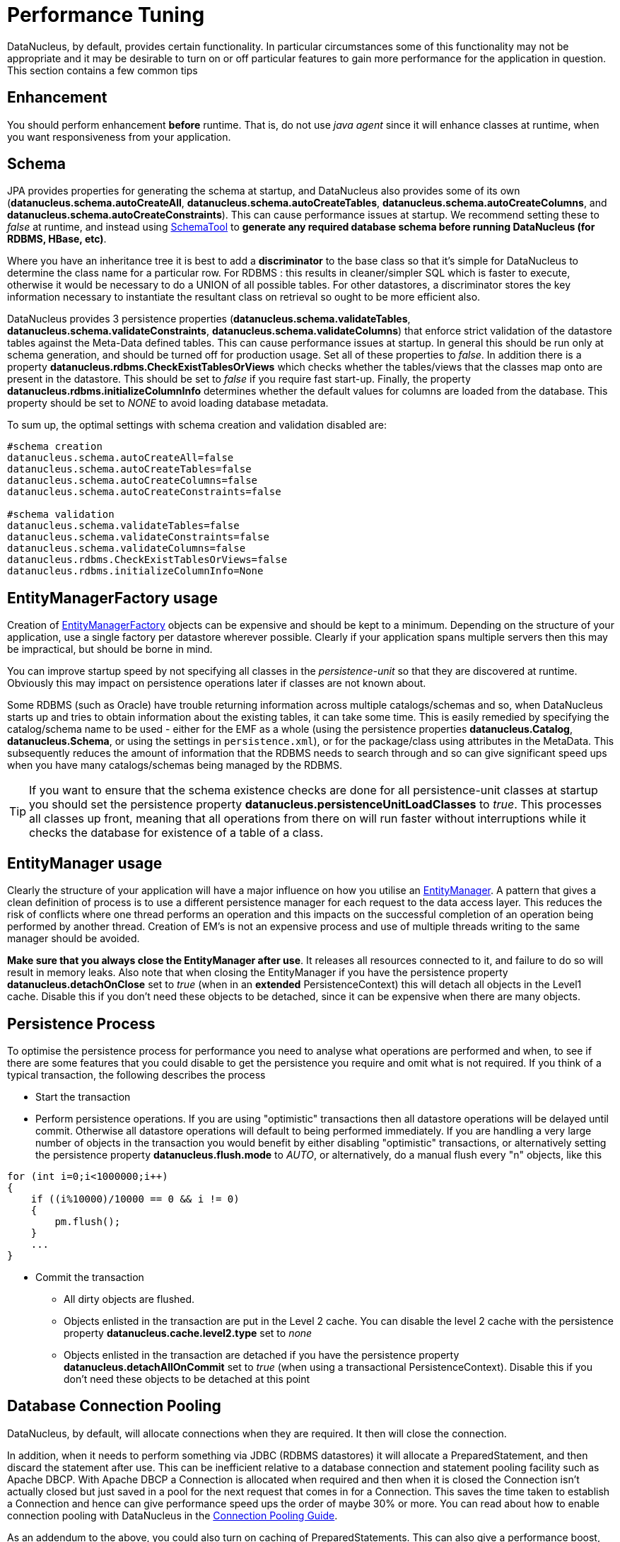 [[performance_tuning]]
= Performance Tuning
:_basedir: ../
:_imagesdir: images/


DataNucleus, by default, provides certain functionality. 
In particular circumstances some of this functionality may not be appropriate and it may be desirable to turn on or off particular features to gain more performance for the application in question. 
This section contains a few common tips


== Enhancement

You should perform enhancement *before* runtime. That is, do not use _java agent_ since it will enhance classes at runtime, when you want responsiveness from your application.


== Schema

JPA provides properties for generating the schema at startup, and DataNucleus also provides some of its own 
(*datanucleus.schema.autoCreateAll*, *datanucleus.schema.autoCreateTables*, *datanucleus.schema.autoCreateColumns*, and *datanucleus.schema.autoCreateConstraints*).
This can cause performance issues at startup. We recommend setting these to _false_ at runtime, and instead using 
link:persistence.html#schematool[SchemaTool] to *generate any required database schema before running DataNucleus (for RDBMS, HBase, etc)*.


Where you have an inheritance tree it is best to add a *discriminator* to the base class so that it's simple for DataNucleus to determine the class name for a particular row.
For RDBMS : this results in cleaner/simpler SQL which is faster to execute, otherwise it would be necessary to do a UNION of all possible tables. 
For other datastores, a discriminator stores the key information necessary to instantiate the resultant class on retrieval so ought to be more efficient also.


DataNucleus provides 3 persistence properties (*datanucleus.schema.validateTables*, *datanucleus.schema.validateConstraints*, *datanucleus.schema.validateColumns*) 
that enforce strict validation of the datastore tables against the Meta-Data defined tables. 
This can cause performance issues at startup. 
In general this should be run only at schema generation, and should be turned off for production usage. 
Set all of these properties to _false_. In addition there is a property *datanucleus.rdbms.CheckExistTablesOrViews* which checks whether the tables/views that the 
classes map onto are present in the datastore. This should be set to _false_ if you require fast start-up. 
Finally, the property *datanucleus.rdbms.initializeColumnInfo* determines whether the default values for columns are loaded from the database. 
This property should be set to _NONE_ to avoid loading database metadata.

To sum up, the optimal settings with schema creation and validation disabled are:

-----
#schema creation
datanucleus.schema.autoCreateAll=false
datanucleus.schema.autoCreateTables=false
datanucleus.schema.autoCreateColumns=false
datanucleus.schema.autoCreateConstraints=false
      
#schema validation
datanucleus.schema.validateTables=false
datanucleus.schema.validateConstraints=false
datanucleus.schema.validateColumns=false
datanucleus.rdbms.CheckExistTablesOrViews=false
datanucleus.rdbms.initializeColumnInfo=None
-----



== EntityManagerFactory usage

Creation of link:persistence.html#emf[EntityManagerFactory] objects can be expensive and should be kept to a minimum. 
Depending on the structure of your application, use a single factory per datastore wherever possible. 
Clearly if your application spans multiple servers then this may be impractical, but should be borne in mind.

You can improve startup speed by not specifying all classes in the _persistence-unit_ so that they are discovered at runtime. 
Obviously this may impact on persistence operations later if classes are not known about.

Some RDBMS (such as Oracle) have trouble returning information across multiple catalogs/schemas and so, when DataNucleus starts up and tries to obtain information about the existing tables, 
it can take some time. This is easily remedied by specifying the catalog/schema name to be used - either for the EMF as a whole 
(using the persistence properties *datanucleus.Catalog*, *datanucleus.Schema*, or using the settings in `persistence.xml`), or for the package/class using attributes in the MetaData. 
This subsequently reduces the amount of information that the RDBMS needs to search through and so can give significant speed ups when you have many catalogs/schemas being managed by the RDBMS.

TIP: If you want to ensure that the schema existence checks are done for all persistence-unit classes at startup you should set the persistence property
*datanucleus.persistenceUnitLoadClasses* to _true_. This processes all classes up front, meaning that all operations from there on will run faster without interruptions
while it checks the database for existence of a table of a class.



== EntityManager usage

Clearly the structure of your application will have a major influence on how you utilise an link:persistence.html#em[EntityManager].
A pattern that gives a clean definition of process is to use a different persistence manager for each request to the data access layer. 
This reduces the risk of conflicts where one thread performs an operation and this impacts on the successful completion of an operation being performed by another thread. 
Creation of EM's is not an expensive process and use of multiple threads writing to the same manager should be avoided.

*Make sure that you always close the EntityManager after use*. It releases all resources connected to it, and failure to do so will result in memory leaks. 
Also note that when closing the EntityManager if you have the persistence property *datanucleus.detachOnClose* set to _true_ 
(when in an *extended* PersistenceContext) this will detach all objects in the Level1 cache. 
Disable this if you don't need these objects to be detached, since it can be expensive when there are many objects.


== Persistence Process

To optimise the persistence process for performance you need to analyse what operations are performed and when, to see if there are some features 
that you could disable to get the persistence you require and omit what is not required. 
If you think of a typical transaction, the following describes the process

* Start the transaction
* Perform persistence operations. If you are using "optimistic" transactions then all datastore operations will be delayed until commit. 
Otherwise all datastore operations will default to being performed immediately. 
If you are handling a very large number of objects in the transaction you would benefit by either disabling "optimistic" transactions, or
alternatively setting the persistence property *datanucleus.flush.mode* to _AUTO_, or alternatively, do a manual flush every "n" objects, like this

[source,java]
-----
for (int i=0;i<1000000;i++)
{
    if ((i%10000)/10000 == 0 && i != 0)
    {
        pm.flush();
    }
    ...
}
-----

* Commit the transaction
** All dirty objects are flushed.
** Objects enlisted in the transaction are put in the Level 2 cache. You can disable the level 2 cache with the persistence property *datanucleus.cache.level2.type* set to _none_
** Objects enlisted in the transaction are detached if you have the persistence property *datanucleus.detachAllOnCommit* set to _true_ (when using a transactional PersistenceContext). 
Disable this if you don't need these objects to be detached at this point


== Database Connection Pooling

DataNucleus, by default, will allocate connections when they are required. It then will close the connection. 

In addition, when it needs to perform something via JDBC (RDBMS datastores) it will allocate a PreparedStatement, and then discard the statement after use. 
This can be inefficient relative to a database connection and statement pooling facility such as Apache DBCP.
With Apache DBCP a Connection is allocated when required and then when it is closed the Connection isn't actually closed but just saved in a pool for the next request that comes in for a Connection. 
This saves the time taken to establish a Connection and hence can give performance speed ups the order of maybe 30% or more. 
You can read about how to enable connection pooling with DataNucleus in the link:persistence.html#connection_pooling[Connection Pooling Guide].

As an addendum to the above, you could also turn on caching of PreparedStatements. 
This can also give a performance boost, depending on your persistence code, the JDBC driver and the SQL being issued.
Look at the persistence property *datanucleus.connectionPool.maxStatements*.



== Retrieval of object by identity

If you are retrieving an object by its identity and know that it will be present in the Level2 cache, for example, you can set the persistence property 
*datanucleus.findObject.validateWhenCached* to _false_ and this will skip a separate call to the datastore to validate that the object exists in the datastore.


== Value Generators

DataNucleus provides a series of value generators for generation of identity values. 
These can have an impact on the performance depending on the choice of generator, and also on the configuration of the generator.


* The _max_ strategy should not really be used for production since it makes a separate DB call for each insertion of an object. 
Something like the _TABLE_ strategy should be used instead. 
Better still would be to choose _AUTO_ and let DataNucleus decide for you.
* The _SEQUENCE_ strategy allows configuration of the datastore sequence. 
The default can be non-optimum. As a guide, you can try setting *key-cache-size* to 10

The *AUTO* identity generator value is the recommended choice since this will allow DataNucleus to decide which identity generator is best for the datastore in use.



== Collection/Map caching

image:../images/nucleus_extension.png[]

DataNucleus has 2 ways of handling calls to SCO Collections/Maps. The original method was to pass all calls through to the datastore. 
The second method (which is now the default) is to cache the collection/map elements/keys/values. 
This second method will read the elements/keys/values once only and thereafter use the internally cached values. 
This second method gives significant performance gains relative to the original method. 
You can configure the handling of collections/maps as follows :-

* *Globally for the EMF* - this is controlled by setting the persistence property *datanucleus.cache.collections*. 
Set it to _true_ for caching the collections (default), and _false_ to pass through to the datastore.
* *For the specific Collection/Map* - this overrides the global setting and is controlled by adding a MetaData _<collection>_ or _<map>_ extension *cache*.
Set it to _true_ to cache the collection data, and _false_ to pass through to the datastore.


The second method also allows a finer degree of control. This allows the use of lazy loading of data, hence elements will only be loaded if they are needed. 
You can configure this as follows :-

* *Globally for the EMF* - this is controlled by setting the property *datanucleus.cache.collections.lazy*. 
Set it to true to use lazy loading, and set it to false to load the elements when the collection/map is initialised.
* *For the specific Collection/Map* - this overrides the global EMF setting and is controlled by adding a MetaData _<collection>_ or _<map>_ extension *cache-lazy-loading*. 
Set it to _true_ to use lazy loading, and _false_ to load once at initialisation.


== NonTransactional Reads (Reading persistent objects outside a transaction)

Performing non-transactional reads has advantages and disadvantages in performance and data freshness in cache. 
The objects read are held cached by the EntityManager. 
The second time an application requests the same objects from the EntityManager they are retrieved from cache. 
The time spent reading the object from cache is minimum, but the objects may become stale and not represent the database status. 
If fresh values need to be loaded from the database, then the user application should first call _refresh_ on the object.

Another disadvantage of performing non-transactional reads is that each operation realized opens 
a new database connection, but it can be minimized with the use of connection pools, and also on
some of the datastore the (nontransactional) connection is retained.


== Accessing fields of persistent objects when not managed by a EntityManager

Reading fields of unmanaged objects (outside the scope of an _EntityManager_) is a trivial task, but performed in a certain manner can determine the application performance.
The objective here is not give you an absolute response on the subject, but point out the benefits and drawbacks for the many possible solutions.

* Use *datanucleus.RetainValues*=true. This is the default for JPA operation and will ensure that after commit the fields of the object retain their values (rather than being nulled).
* Use _detach_ method.

[source,java]
-----
Object copy = null;
try
{
    EntityManager em = emf.createEntityManager();
    em.getTransaction().begin();

    //retrieve in some way the object, query, find, etc
    Object obj = em.find(MyClass.class, id);
    copy = em.detach(obj);

    em.getTransaction().commit();
}
finally
{
    em.close();
}
//read or change the detached object here
System.out.prinln(copy.getName());
-----                    

* Use *datanucleus.detachAllOnCommit*=true. Dependent on the persistence context you may automatically have this set.

[source,java]
-----
Object obj = null;
try
{
    EntityManager pm = emf.createEntityManager();
    em.getTransaction().begin();

    //retrieve in some way the object, query, find, etc
    obj = em.find(MyClass.class, id);
    em.getTransaction().commit(); // Object "obj" is now detached
}
finally
{
    em.close();
}
//read or change the detached object here
System.out.prinln(obj.getName());
-----

TIP: The bottom line is to not use detachment if instances will only be used to read values.


== Fetch Control

When fetching objects you have control over what gets fetched. 
This can have an impact if you are then detaching those objects. With JPA the maximum fetch depth is -1 (unlimited).
So with JPA you ought to set it to the extent that you want to detach, or better still make use of link:persistence.html#entity_graphs[JPA Entity Graphs] 
to control the specific fields to detach.


== Logging anchor:performance_logging

I/O consumes a huge slice of the total processing time. Therefore it is recommended to reduce or disable logging in production. 
To disable the logging set the DataNucleus category to OFF in the Log4j configuration. 
See link:persistence.html#logging[Logging] for more information.

-----
log4j.category.DataNucleus=OFF
-----


== General Comments

In most applications, the performance of the persistence layer is very unlikely to be a bottleneck.
More likely the design of the datastore itself, and in particular its indices are more likely to have the most impact, or alternatively network latency. 
That said, it is the DataNucleus projects' committed aim to provide the best performance possible, though we also want to provide functionality, 
so there is a compromise with respect to resource.

A benchmark is defined as "a series of persistence operations performing particular things e.g persist _n_ objects, or retrieve _n_ objects". 
If those operations are representative of your application then the benchmark is valid to you. 

To find (or create) a benchmark appropriate to your project you need to determine the typical persistence operations that your application will perform. 
Are you interested in persisting 100 objects at once, or 1 million, for example? 
Then when you have a benchmark appropriate for that operation, compare the persistence solutions.

The performance tuning guide above gives a good oversight of tuning capabilities, and also refer to the following http://datanucleus.wordpress.com/2011/03/performance-benchmarking.html[blog entry]
for our take on performance of DataNucleus AccessPlatform. 
And then the later http://datanucleus.wordpress.com/2013/02/performance-effect-of-various-features.html[blog entry about how to tune for bulk operations]


[[performance_nosql]]
=== Object-NoSQL Database Mappers: a benchmark study on the performance overhead (Dec 2016)

https://jisajournal.springeropen.com/articles/10.1186/s13174-016-0052-x[This paper] makes an attempt to compare several mappers for MongoDB, comparing with native MongoDB usage. 
Key points to make are

* The study persists a flat class, with no relations. Hardly representative of a real world usage.
* The study doesn't even touch on feature set available in each mapper, so the fact that DataNucleus has a very wide range of mapping capabilities for MongoDB is ignored.
* All mappers come out as slower than native MongoDB (surprise!). The whole point of using a mapper is that you don't want to spend the time learning a new API, 
so are prepared for some overhead.
* All timings quoted in their report are in the "microseconds" range!! as are differences between the methods so very few real world applications would be impacted by the differences shown.
If anybody is choosing a persistence mechanism for pure speed, they should *always* go with the native API; right tool for the job.
* DataNucleus was configured to turn OFF query compilation caching, and L2 caching !!! whereas not all other mappers provide a way to not cache such things, hence they 
have tied one arm behind its back, and then commented that time taken to compile queries is impacting on performance!
* Enhancement was done at RUNTIME!! so would impact on performance results. Not sure how many times we need to say this in reference to benchmarking but clearly the message
hasn't got through, or to quote the report "_this may indicate fundamental flaws in the study’s measurement methodology_".
* This uses v5.0.0.M5. Not sure why each benchmark we come across wants to use some milestone (used for DataNucleus) rather than a full release (what they did for all other mappers).
There have been changes to core performance since early 5.0



[[performance_geecon]]
=== GeeCon JPA provider comparison (Jun 2012)

There is an interesting http://vimeo.com/44789644[presentation on JPA provider performance] that was presented at GeeCon 2012 by Patrycja Wegrzynowicz. 
This presentation takes the time to look at what operations the persistence provider is performing, and does more than just 
"persist large number of flat objects into a single table", and so gives you something more interesting to analyse. 
DataNucleus comes out pretty well in many situations. You can also see the PDF http://s3-eu-west-1.amazonaws.com/presentations2012/50_presentation.pdf[here].


[[performance_polepos]]
=== PolePosition (Dec 2008)

The http://www.polepos.org[PolePosition] benchmark is a project on SourceForge to provide a benchmark of the write, read and delete of 
different data structures using the various persistence tools on the market. 
JPOX (DataNucleus predecessor) was run against this benchmark just before being renamed as DataNucleus and the following conclusions about the benchmark were made.

* It is essential that tests for such as Hibernate and DataNucleus performance comparable things. 
Some of the original tests had the "delete" simply doing a "DELETE FROM TBL" for Hibernate yet doing an Extent followed by delete each object individually for a JDO implementation. 
This is an unfair comparison and in the source tree in JPOX SVN this is corrected. 
This fix was pointed out to the PolePos SourceForge project but is not, as yet, fixed
* It is essential that schema is generated before the test, otherwise the test is no longer a benchmark of just a persistence operation. 
The source tree in JPOX SVN assumes the schema exists. 
This fix was pointed out to the PolePos SourceForge project but is not, as yet, fixed
* Each persistence implementation should have its own tuning options, and be able to add things like discriminators since that is what would happen in a real application. 
The source tree in JPOX SVN does this for JPOX running. Similarly a JDO implementation would tune the entity graphs being used - 
this is not present in the SourceForge project but is in JPOX SVN.
* DataNucleus performance is considered to be significantly improved over JPOX particularly due to batched inserts, and due to a rewritten query implementation that does enhanced fetching.

